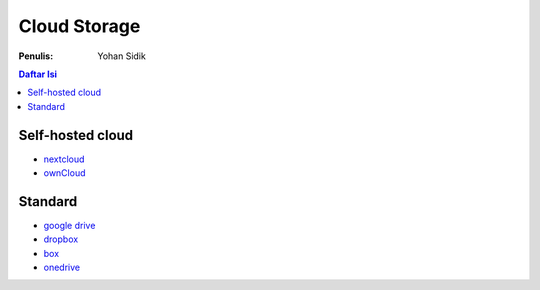 Cloud Storage
=================================================================================

:Penulis: Yohan Sidik

.. contents:: **Daftar Isi**

Self-hosted cloud 
---------------------------------------------------------------------------------

- `nextcloud <https://nextcloud.com/>`_
- `ownCloud <https://owncloud.com/>`_

Standard
---------------------------------------------------------------------------------

- `google drive <https://www.google.com/intl/en_in/drive/>`_
- `dropbox <https://www.dropbox.com/>`_
- `box <https://www.box.com/en-gb/home>`_
- `onedrive <https://www.microsoft.com/en/microsoft-365/onedrive/online-cloud-storage>`_

